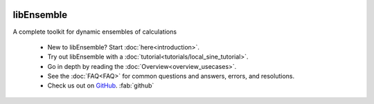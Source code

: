   .. image:: images/libE_logo.png
    :alt: libEnsemble

.. only:: html

  .. image:: https://img.shields.io/pypi/v/libensemble.svg?color=blue
    :target: https://pypi.org/project/libensemble

  .. image:: https://github.com/Libensemble/libensemble/workflows/libEnsemble-CI/badge.svg?branch=main
    :target: https://github.com/Libensemble/libensemble/actions

  .. image:: https://coveralls.io/repos/github/Libensemble/libensemble/badge/?maxAge=2592000/?branch=main
    :target: https://coveralls.io/github/Libensemble/libensemble?branch=main

  .. image::  https://readthedocs.org/projects/libensemble/badge/?maxAge=2592000
    :target: https://libensemble.readthedocs.org/en/latest/
    :alt: Documentation Status

libEnsemble
-----------

A complete toolkit for dynamic ensembles of calculations

  - New to libEnsemble? Start :doc:`here<introduction>`.
  - Try out libEnsemble with a :doc:`tutorial<tutorials/local_sine_tutorial>`.
  - Go in depth by reading the :doc:`Overview<overview_usecases>`.
  - See the :doc:`FAQ<FAQ>` for common questions and answers, errors, and resolutions.
  - Check us out on `GitHub`_. :fab:`github`

.. _GitHub: https://github.com/Libensemble/libensemble
